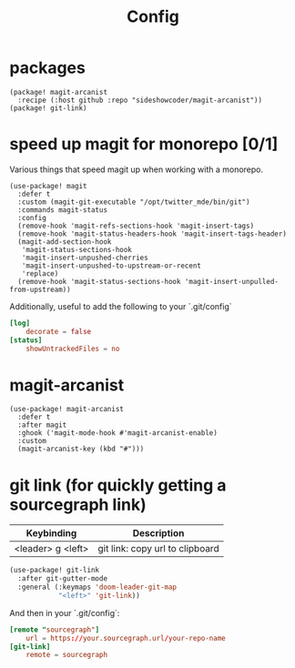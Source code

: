 #+TITLE: Config
* packages
#+begin_src elisp :tangle packages.el
(package! magit-arcanist
  :recipe (:host github :repo "sideshowcoder/magit-arcanist"))
(package! git-link)
#+end_src
* speed up magit for monorepo [0/1]
Various things that speed magit up when working with a monorepo.
#+begin_src elisp
(use-package! magit
  :defer t
  :custom (magit-git-executable "/opt/twitter_mde/bin/git")
  :commands magit-status
  :config
  (remove-hook 'magit-refs-sections-hook 'magit-insert-tags)
  (remove-hook 'magit-status-headers-hook 'magit-insert-tags-header)
  (magit-add-section-hook
   'magit-status-sections-hook
   'magit-insert-unpushed-cherries
   'magit-insert-unpushed-to-upstream-or-recent
   'replace)
  (remove-hook 'magit-status-sections-hook 'magit-insert-unpulled-from-upstream))
#+end_src
Additionally, useful to add the following to your `.git/config`
#+begin_src toml :tangle no
[log]
	decorate = false
[status]
	showUntrackedFiles = no
#+end_src
* magit-arcanist
#+begin_src elisp
(use-package! magit-arcanist
  :defer t
  :after magit
  :ghook ('magit-mode-hook #'magit-arcanist-enable)
  :custom
  (magit-arcanist-key (kbd "#")))
#+end_src
* git link (for quickly getting a sourcegraph link)
| Keybinding        | Description                     |
|-------------------+---------------------------------|
| <leader> g <left> | git link: copy url to clipboard |
#+begin_src emacs-lisp
(use-package! git-link
  :after git-gutter-mode
  :general (:keymaps 'doom-leader-git-map
            "<left>" 'git-link))
#+end_src
And then in your `.git/config`:
#+begin_src toml :tangle no
[remote "sourcegraph"]
	url = https://your.sourcegraph.url/your-repo-name
[git-link]
	remote = sourcegraph
#+end_src
